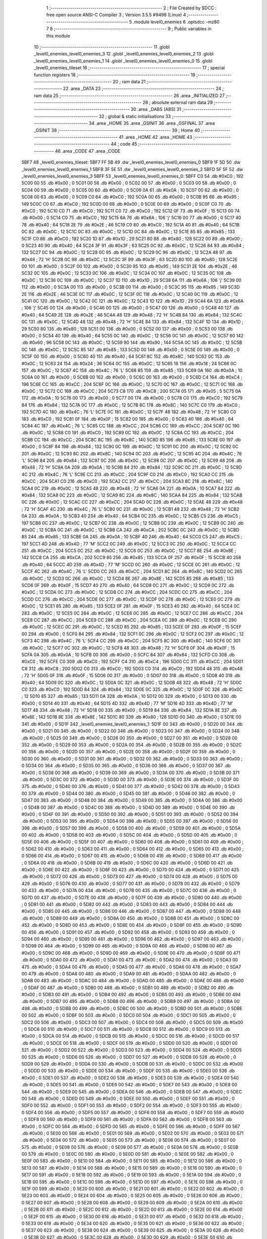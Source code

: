                               1 ;--------------------------------------------------------
                              2 ; File Created by SDCC : free open source ANSI-C Compiler
                              3 ; Version 3.5.5 #9498 (Linux)
                              4 ;--------------------------------------------------------
                              5 	.module level0_enemies
                              6 	.optsdcc -mz80
                              7 	
                              8 ;--------------------------------------------------------
                              9 ; Public variables in this module
                             10 ;--------------------------------------------------------
                             11 	.globl _level0_enemies_level0_enemies_3
                             12 	.globl _level0_enemies_level0_enemies_2
                             13 	.globl _level0_enemies_level0_enemies_1
                             14 	.globl _level0_enemies_level0_enemies_0
                             15 	.globl _level0_enemies_tileset
                             16 ;--------------------------------------------------------
                             17 ; special function registers
                             18 ;--------------------------------------------------------
                             19 ;--------------------------------------------------------
                             20 ; ram data
                             21 ;--------------------------------------------------------
                             22 	.area _DATA
                             23 ;--------------------------------------------------------
                             24 ; ram data
                             25 ;--------------------------------------------------------
                             26 	.area _INITIALIZED
                             27 ;--------------------------------------------------------
                             28 ; absolute external ram data
                             29 ;--------------------------------------------------------
                             30 	.area _DABS (ABS)
                             31 ;--------------------------------------------------------
                             32 ; global & static initialisations
                             33 ;--------------------------------------------------------
                             34 	.area _HOME
                             35 	.area _GSINIT
                             36 	.area _GSFINAL
                             37 	.area _GSINIT
                             38 ;--------------------------------------------------------
                             39 ; Home
                             40 ;--------------------------------------------------------
                             41 	.area _HOME
                             42 	.area _HOME
                             43 ;--------------------------------------------------------
                             44 ; code
                             45 ;--------------------------------------------------------
                             46 	.area _CODE
                             47 	.area _CODE
   5BF7                      48 _level0_enemies_tileset:
   5BF7 FF 5B                49 	.dw _level0_enemies_level0_enemies_0
   5BF9 1F 5D                50 	.dw _level0_enemies_level0_enemies_1
   5BFB 3F 5E                51 	.dw _level0_enemies_level0_enemies_2
   5BFD 5F 5F                52 	.dw _level0_enemies_level0_enemies_3
   5BFF                      53 _level0_enemies_level0_enemies_0:
   5BFF C0                   54 	.db #0xC0	; 192
   5C00 00                   55 	.db #0x00	; 0
   5C01 00                   56 	.db #0x00	; 0
   5C02 00                   57 	.db #0x00	; 0
   5C03 00                   58 	.db #0x00	; 0
   5C04 00                   59 	.db #0x00	; 0
   5C05 00                   60 	.db #0x00	; 0
   5C06 0A                   61 	.db #0x0A	; 10
   5C07 00                   62 	.db #0x00	; 0
   5C08 00                   63 	.db #0x00	; 0
   5C09 C0                   64 	.db #0xC0	; 192
   5C0A 00                   65 	.db #0x00	; 0
   5C0B 95                   66 	.db #0x95	; 149
   5C0C C0                   67 	.db #0xC0	; 192
   5C0D 00                   68 	.db #0x00	; 0
   5C0E 00                   69 	.db #0x00	; 0
   5C0F C0                   70 	.db #0xC0	; 192
   5C10 C0                   71 	.db #0xC0	; 192
   5C11 C0                   72 	.db #0xC0	; 192
   5C12 0F                   73 	.db #0x0F	; 15
   5C13 00                   74 	.db #0x00	; 0
   5C14 C0                   75 	.db #0xC0	; 192
   5C15 6A                   76 	.db #0x6A	; 106	'j'
   5C16 00                   77 	.db #0x00	; 0
   5C17 40                   78 	.db #0x40	; 64
   5C18 2E                   79 	.db #0x2E	; 46
   5C19 C0                   80 	.db #0xC0	; 192
   5C1A 40                   81 	.db #0x40	; 64
   5C1B 0C                   82 	.db #0x0C	; 12
   5C1C 0C                   83 	.db #0x0C	; 12
   5C1D 0C                   84 	.db #0x0C	; 12
   5C1E 85                   85 	.db #0x85	; 133
   5C1F C0                   86 	.db #0xC0	; 192
   5C20 1D                   87 	.db #0x1D	; 29
   5C21 80                   88 	.db #0x80	; 128
   5C22 00                   89 	.db #0x00	; 0
   5C23 40                   90 	.db #0x40	; 64
   5C24 3F                   91 	.db #0x3F	; 63
   5C25 0C                   92 	.db #0x0C	; 12
   5C26 84                   93 	.db #0x84	; 132
   5C27 0C                   94 	.db #0x0C	; 12
   5C28 0C                   95 	.db #0x0C	; 12
   5C29 0C                   96 	.db #0x0C	; 12
   5C2A 48                   97 	.db #0x48	; 72	'H'
   5C2B 0C                   98 	.db #0x0C	; 12
   5C2C 3F                   99 	.db #0x3F	; 63
   5C2D 80                  100 	.db #0x80	; 128
   5C2E 00                  101 	.db #0x00	; 0
   5C2F 00                  102 	.db #0x00	; 0
   5C30 95                  103 	.db #0x95	; 149
   5C31 2E                  104 	.db #0x2E	; 46
   5C32 0C                  105 	.db #0x0C	; 12
   5C33 0C                  106 	.db #0x0C	; 12
   5C34 0C                  107 	.db #0x0C	; 12
   5C35 0C                  108 	.db #0x0C	; 12
   5C36 0C                  109 	.db #0x0C	; 12
   5C37 1D                  110 	.db #0x1D	; 29
   5C38 6A                  111 	.db #0x6A	; 106	'j'
   5C39 00                  112 	.db #0x00	; 0
   5C3A 00                  113 	.db #0x00	; 0
   5C3B 00                  114 	.db #0x00	; 0
   5C3C 95                  115 	.db #0x95	; 149
   5C3D 2E                  116 	.db #0x2E	; 46
   5C3E 0C                  117 	.db #0x0C	; 12
   5C3F 0C                  118 	.db #0x0C	; 12
   5C40 0C                  119 	.db #0x0C	; 12
   5C41 0C                  120 	.db #0x0C	; 12
   5C42 0C                  121 	.db #0x0C	; 12
   5C43 1D                  122 	.db #0x1D	; 29
   5C44 6A                  123 	.db #0x6A	; 106	'j'
   5C45 00                  124 	.db #0x00	; 0
   5C46 00                  125 	.db #0x00	; 0
   5C47 00                  126 	.db #0x00	; 0
   5C48 40                  127 	.db #0x40	; 64
   5C49 2E                  128 	.db #0x2E	; 46
   5C4A 48                  129 	.db #0x48	; 72	'H'
   5C4B 84                  130 	.db #0x84	; 132
   5C4C 0C                  131 	.db #0x0C	; 12
   5C4D 48                  132 	.db #0x48	; 72	'H'
   5C4E 84                  133 	.db #0x84	; 132
   5C4F 1D                  134 	.db #0x1D	; 29
   5C50 80                  135 	.db #0x80	; 128
   5C51 00                  136 	.db #0x00	; 0
   5C52 00                  137 	.db #0x00	; 0
   5C53 00                  138 	.db #0x00	; 0
   5C54 40                  139 	.db #0x40	; 64
   5C55 0C                  140 	.db #0x0C	; 12
   5C56 0C                  141 	.db #0x0C	; 12
   5C57 60                  142 	.db #0x60	; 96
   5C58 0C                  143 	.db #0x0C	; 12
   5C59 90                  144 	.db #0x90	; 144
   5C5A 0C                  145 	.db #0x0C	; 12
   5C5B 0C                  146 	.db #0x0C	; 12
   5C5C 85                  147 	.db #0x85	; 133
   5C5D 00                  148 	.db #0x00	; 0
   5C5E 00                  149 	.db #0x00	; 0
   5C5F 00                  150 	.db #0x00	; 0
   5C60 40                  151 	.db #0x40	; 64
   5C61 8C                  152 	.db #0x8C	; 140
   5C62 0C                  153 	.db #0x0C	; 12
   5C63 24                  154 	.db #0x24	; 36
   5C64 0C                  155 	.db #0x0C	; 12
   5C65 18                  156 	.db #0x18	; 24
   5C66 0C                  157 	.db #0x0C	; 12
   5C67 4C                  158 	.db #0x4C	; 76	'L'
   5C68 85                  159 	.db #0x85	; 133
   5C69 0A                  160 	.db #0x0A	; 10
   5C6A 00                  161 	.db #0x00	; 0
   5C6B 00                  162 	.db #0x00	; 0
   5C6C 00                  163 	.db #0x00	; 0
   5C6D C4                  164 	.db #0xC4	; 196
   5C6E CC                  165 	.db #0xCC	; 204
   5C6F 0C                  166 	.db #0x0C	; 12
   5C70 0C                  167 	.db #0x0C	; 12
   5C71 0C                  168 	.db #0x0C	; 12
   5C72 CC                  169 	.db #0xCC	; 204
   5C73 C8                  170 	.db #0xC8	; 200
   5C74 05                  171 	.db #0x05	; 5
   5C75 0A                  172 	.db #0x0A	; 10
   5C76 00                  173 	.db #0x00	; 0
   5C77 00                  174 	.db #0x00	; 0
   5C78 C0                  175 	.db #0xC0	; 192
   5C79 84                  176 	.db #0x84	; 132
   5C7A 0C                  177 	.db #0x0C	; 12
   5C7B 8C                  178 	.db #0x8C	; 140
   5C7C C0                  179 	.db #0xC0	; 192
   5C7D 4C                  180 	.db #0x4C	; 76	'L'
   5C7E 0C                  181 	.db #0x0C	; 12
   5C7F 48                  182 	.db #0x48	; 72	'H'
   5C80 C0                  183 	.db #0xC0	; 192
   5C81 0F                  184 	.db #0x0F	; 15
   5C82 00                  185 	.db #0x00	; 0
   5C83 40                  186 	.db #0x40	; 64
   5C84 4C                  187 	.db #0x4C	; 76	'L'
   5C85 CC                  188 	.db #0xCC	; 204
   5C86 CC                  189 	.db #0xCC	; 204
   5C87 0C                  190 	.db #0x0C	; 12
   5C88 C0                  191 	.db #0xC0	; 192
   5C89 0C                  192 	.db #0x0C	; 12
   5C8A CC                  193 	.db #0xCC	; 204
   5C8B CC                  194 	.db #0xCC	; 204
   5C8C 8C                  195 	.db #0x8C	; 140
   5C8D 85                  196 	.db #0x85	; 133
   5C8E 00                  197 	.db #0x00	; 0
   5C8F 84                  198 	.db #0x84	; 132
   5C90 0C                  199 	.db #0x0C	; 12
   5C91 0C                  200 	.db #0x0C	; 12
   5C92 0C                  201 	.db #0x0C	; 12
   5C93 8C                  202 	.db #0x8C	; 140
   5C94 0C                  203 	.db #0x0C	; 12
   5C95 4C                  204 	.db #0x4C	; 76	'L'
   5C96 84                  205 	.db #0x84	; 132
   5C97 0C                  206 	.db #0x0C	; 12
   5C98 0C                  207 	.db #0x0C	; 12
   5C99 48                  208 	.db #0x48	; 72	'H'
   5C9A 0A                  209 	.db #0x0A	; 10
   5C9B 84                  210 	.db #0x84	; 132
   5C9C 0C                  211 	.db #0x0C	; 12
   5C9D 4C                  212 	.db #0x4C	; 76	'L'
   5C9E CC                  213 	.db #0xCC	; 204
   5C9F C0                  214 	.db #0xC0	; 192
   5CA0 CC                  215 	.db #0xCC	; 204
   5CA1 C0                  216 	.db #0xC0	; 192
   5CA2 CC                  217 	.db #0xCC	; 204
   5CA3 8C                  218 	.db #0x8C	; 140
   5CA4 0C                  219 	.db #0x0C	; 12
   5CA5 48                  220 	.db #0x48	; 72	'H'
   5CA6 0A                  221 	.db #0x0A	; 10
   5CA7 84                  222 	.db #0x84	; 132
   5CA8 0C                  223 	.db #0x0C	; 12
   5CA9 8C                  224 	.db #0x8C	; 140
   5CAA 84                  225 	.db #0x84	; 132
   5CAB 0C                  226 	.db #0x0C	; 12
   5CAC CC                  227 	.db #0xCC	; 204
   5CAD 0C                  228 	.db #0x0C	; 12
   5CAE 48                  229 	.db #0x48	; 72	'H'
   5CAF 4C                  230 	.db #0x4C	; 76	'L'
   5CB0 0C                  231 	.db #0x0C	; 12
   5CB1 48                  232 	.db #0x48	; 72	'H'
   5CB2 0A                  233 	.db #0x0A	; 10
   5CB3 40                  234 	.db #0x40	; 64
   5CB4 0C                  235 	.db #0x0C	; 12
   5CB5 C5                  236 	.db #0xC5	; 197
   5CB6 0C                  237 	.db #0x0C	; 12
   5CB7 0C                  238 	.db #0x0C	; 12
   5CB8 0C                  239 	.db #0x0C	; 12
   5CB9 0C                  240 	.db #0x0C	; 12
   5CBA 0C                  241 	.db #0x0C	; 12
   5CBB CA                  242 	.db #0xCA	; 202
   5CBC 0C                  243 	.db #0x0C	; 12
   5CBD 85                  244 	.db #0x85	; 133
   5CBE 0A                  245 	.db #0x0A	; 10
   5CBF 40                  246 	.db #0x40	; 64
   5CC0 C5                  247 	.db #0xC5	; 197
   5CC1 4D                  248 	.db #0x4D	; 77	'M'
   5CC2 0C                  249 	.db #0x0C	; 12
   5CC3 0C                  250 	.db #0x0C	; 12
   5CC4 CC                  251 	.db #0xCC	; 204
   5CC5 0C                  252 	.db #0x0C	; 12
   5CC6 0C                  253 	.db #0x0C	; 12
   5CC7 8E                  254 	.db #0x8E	; 142
   5CC8 CA                  255 	.db #0xCA	; 202
   5CC9 85                  256 	.db #0x85	; 133
   5CCA 0F                  257 	.db #0x0F	; 15
   5CCB 40                  258 	.db #0x40	; 64
   5CCC 4D                  259 	.db #0x4D	; 77	'M'
   5CCD 0C                  260 	.db #0x0C	; 12
   5CCE 0C                  261 	.db #0x0C	; 12
   5CCF 4C                  262 	.db #0x4C	; 76	'L'
   5CD0 CC                  263 	.db #0xCC	; 204
   5CD1 8C                  264 	.db #0x8C	; 140
   5CD2 0C                  265 	.db #0x0C	; 12
   5CD3 0C                  266 	.db #0x0C	; 12
   5CD4 8E                  267 	.db #0x8E	; 142
   5CD5 85                  268 	.db #0x85	; 133
   5CD6 0F                  269 	.db #0x0F	; 15
   5CD7 40                  270 	.db #0x40	; 64
   5CD8 0C                  271 	.db #0x0C	; 12
   5CD9 0C                  272 	.db #0x0C	; 12
   5CDA 0C                  273 	.db #0x0C	; 12
   5CDB CC                  274 	.db #0xCC	; 204
   5CDC CC                  275 	.db #0xCC	; 204
   5CDD CC                  276 	.db #0xCC	; 204
   5CDE 0C                  277 	.db #0x0C	; 12
   5CDF 0C                  278 	.db #0x0C	; 12
   5CE0 0C                  279 	.db #0x0C	; 12
   5CE1 85                  280 	.db #0x85	; 133
   5CE2 0F                  281 	.db #0x0F	; 15
   5CE3 40                  282 	.db #0x40	; 64
   5CE4 0C                  283 	.db #0x0C	; 12
   5CE5 0C                  284 	.db #0x0C	; 12
   5CE6 0C                  285 	.db #0x0C	; 12
   5CE7 CC                  286 	.db #0xCC	; 204
   5CE8 CC                  287 	.db #0xCC	; 204
   5CE9 CC                  288 	.db #0xCC	; 204
   5CEA 0C                  289 	.db #0x0C	; 12
   5CEB 0C                  290 	.db #0x0C	; 12
   5CEC 0C                  291 	.db #0x0C	; 12
   5CED 85                  292 	.db #0x85	; 133
   5CEE 0F                  293 	.db #0x0F	; 15
   5CEF 00                  294 	.db #0x00	; 0
   5CF0 84                  295 	.db #0x84	; 132
   5CF1 0C                  296 	.db #0x0C	; 12
   5CF2 0C                  297 	.db #0x0C	; 12
   5CF3 4C                  298 	.db #0x4C	; 76	'L'
   5CF4 CC                  299 	.db #0xCC	; 204
   5CF5 8C                  300 	.db #0x8C	; 140
   5CF6 0C                  301 	.db #0x0C	; 12
   5CF7 0C                  302 	.db #0x0C	; 12
   5CF8 48                  303 	.db #0x48	; 72	'H'
   5CF9 0F                  304 	.db #0x0F	; 15
   5CFA 0A                  305 	.db #0x0A	; 10
   5CFB 00                  306 	.db #0x00	; 0
   5CFC 84                  307 	.db #0x84	; 132
   5CFD C0                  308 	.db #0xC0	; 192
   5CFE C0                  309 	.db #0xC0	; 192
   5CFF C4                  310 	.db #0xC4	; 196
   5D00 CC                  311 	.db #0xCC	; 204
   5D01 C8                  312 	.db #0xC8	; 200
   5D02 C0                  313 	.db #0xC0	; 192
   5D03 C0                  314 	.db #0xC0	; 192
   5D04 48                  315 	.db #0x48	; 72	'H'
   5D05 0F                  316 	.db #0x0F	; 15
   5D06 00                  317 	.db #0x00	; 0
   5D07 00                  318 	.db #0x00	; 0
   5D08 40                  319 	.db #0x40	; 64
   5D09 0C                  320 	.db #0x0C	; 12
   5D0A 0C                  321 	.db #0x0C	; 12
   5D0B 48                  322 	.db #0x48	; 72	'H'
   5D0C C0                  323 	.db #0xC0	; 192
   5D0D 84                  324 	.db #0x84	; 132
   5D0E 0C                  325 	.db #0x0C	; 12
   5D0F 0C                  326 	.db #0x0C	; 12
   5D10 85                  327 	.db #0x85	; 133
   5D11 0A                  328 	.db #0x0A	; 10
   5D12 00                  329 	.db #0x00	; 0
   5D13 00                  330 	.db #0x00	; 0
   5D14 40                  331 	.db #0x40	; 64
   5D15 4D                  332 	.db #0x4D	; 77	'M'
   5D16 4D                  333 	.db #0x4D	; 77	'M'
   5D17 48                  334 	.db #0x48	; 72	'H'
   5D18 00                  335 	.db #0x00	; 0
   5D19 84                  336 	.db #0x84	; 132
   5D1A 8E                  337 	.db #0x8E	; 142
   5D1B 8E                  338 	.db #0x8E	; 142
   5D1C 80                  339 	.db #0x80	; 128
   5D1D 00                  340 	.db #0x00	; 0
   5D1E 00                  341 	.db #0x00	; 0
   5D1F                     342 _level0_enemies_level0_enemies_1:
   5D1F 00                  343 	.db #0x00	; 0
   5D20 00                  344 	.db #0x00	; 0
   5D21 00                  345 	.db #0x00	; 0
   5D22 00                  346 	.db #0x00	; 0
   5D23 00                  347 	.db #0x00	; 0
   5D24 00                  348 	.db #0x00	; 0
   5D25 00                  349 	.db #0x00	; 0
   5D26 00                  350 	.db #0x00	; 0
   5D27 00                  351 	.db #0x00	; 0
   5D28 00                  352 	.db #0x00	; 0
   5D29 00                  353 	.db #0x00	; 0
   5D2A 00                  354 	.db #0x00	; 0
   5D2B 00                  355 	.db #0x00	; 0
   5D2C 00                  356 	.db #0x00	; 0
   5D2D 00                  357 	.db #0x00	; 0
   5D2E 00                  358 	.db #0x00	; 0
   5D2F 00                  359 	.db #0x00	; 0
   5D30 00                  360 	.db #0x00	; 0
   5D31 00                  361 	.db #0x00	; 0
   5D32 00                  362 	.db #0x00	; 0
   5D33 00                  363 	.db #0x00	; 0
   5D34 00                  364 	.db #0x00	; 0
   5D35 00                  365 	.db #0x00	; 0
   5D36 00                  366 	.db #0x00	; 0
   5D37 00                  367 	.db #0x00	; 0
   5D38 00                  368 	.db #0x00	; 0
   5D39 00                  369 	.db #0x00	; 0
   5D3A 00                  370 	.db #0x00	; 0
   5D3B 00                  371 	.db #0x00	; 0
   5D3C 00                  372 	.db #0x00	; 0
   5D3D 00                  373 	.db #0x00	; 0
   5D3E 00                  374 	.db #0x00	; 0
   5D3F 00                  375 	.db #0x00	; 0
   5D40 00                  376 	.db #0x00	; 0
   5D41 00                  377 	.db #0x00	; 0
   5D42 00                  378 	.db #0x00	; 0
   5D43 00                  379 	.db #0x00	; 0
   5D44 00                  380 	.db #0x00	; 0
   5D45 00                  381 	.db #0x00	; 0
   5D46 00                  382 	.db #0x00	; 0
   5D47 00                  383 	.db #0x00	; 0
   5D48 00                  384 	.db #0x00	; 0
   5D49 00                  385 	.db #0x00	; 0
   5D4A 00                  386 	.db #0x00	; 0
   5D4B 00                  387 	.db #0x00	; 0
   5D4C 00                  388 	.db #0x00	; 0
   5D4D 00                  389 	.db #0x00	; 0
   5D4E 00                  390 	.db #0x00	; 0
   5D4F 00                  391 	.db #0x00	; 0
   5D50 00                  392 	.db #0x00	; 0
   5D51 00                  393 	.db #0x00	; 0
   5D52 00                  394 	.db #0x00	; 0
   5D53 00                  395 	.db #0x00	; 0
   5D54 00                  396 	.db #0x00	; 0
   5D55 00                  397 	.db #0x00	; 0
   5D56 00                  398 	.db #0x00	; 0
   5D57 00                  399 	.db #0x00	; 0
   5D58 00                  400 	.db #0x00	; 0
   5D59 00                  401 	.db #0x00	; 0
   5D5A 00                  402 	.db #0x00	; 0
   5D5B 00                  403 	.db #0x00	; 0
   5D5C 00                  404 	.db #0x00	; 0
   5D5D 00                  405 	.db #0x00	; 0
   5D5E 00                  406 	.db #0x00	; 0
   5D5F 00                  407 	.db #0x00	; 0
   5D60 00                  408 	.db #0x00	; 0
   5D61 00                  409 	.db #0x00	; 0
   5D62 00                  410 	.db #0x00	; 0
   5D63 00                  411 	.db #0x00	; 0
   5D64 00                  412 	.db #0x00	; 0
   5D65 00                  413 	.db #0x00	; 0
   5D66 00                  414 	.db #0x00	; 0
   5D67 00                  415 	.db #0x00	; 0
   5D68 00                  416 	.db #0x00	; 0
   5D69 00                  417 	.db #0x00	; 0
   5D6A 00                  418 	.db #0x00	; 0
   5D6B 00                  419 	.db #0x00	; 0
   5D6C 00                  420 	.db #0x00	; 0
   5D6D 00                  421 	.db #0x00	; 0
   5D6E 00                  422 	.db #0x00	; 0
   5D6F 00                  423 	.db #0x00	; 0
   5D70 00                  424 	.db #0x00	; 0
   5D71 00                  425 	.db #0x00	; 0
   5D72 00                  426 	.db #0x00	; 0
   5D73 00                  427 	.db #0x00	; 0
   5D74 00                  428 	.db #0x00	; 0
   5D75 00                  429 	.db #0x00	; 0
   5D76 00                  430 	.db #0x00	; 0
   5D77 00                  431 	.db #0x00	; 0
   5D78 00                  432 	.db #0x00	; 0
   5D79 00                  433 	.db #0x00	; 0
   5D7A 00                  434 	.db #0x00	; 0
   5D7B 00                  435 	.db #0x00	; 0
   5D7C 00                  436 	.db #0x00	; 0
   5D7D 00                  437 	.db #0x00	; 0
   5D7E 00                  438 	.db #0x00	; 0
   5D7F 00                  439 	.db #0x00	; 0
   5D80 00                  440 	.db #0x00	; 0
   5D81 00                  441 	.db #0x00	; 0
   5D82 00                  442 	.db #0x00	; 0
   5D83 00                  443 	.db #0x00	; 0
   5D84 00                  444 	.db #0x00	; 0
   5D85 00                  445 	.db #0x00	; 0
   5D86 00                  446 	.db #0x00	; 0
   5D87 00                  447 	.db #0x00	; 0
   5D88 00                  448 	.db #0x00	; 0
   5D89 00                  449 	.db #0x00	; 0
   5D8A 00                  450 	.db #0x00	; 0
   5D8B 00                  451 	.db #0x00	; 0
   5D8C 00                  452 	.db #0x00	; 0
   5D8D 00                  453 	.db #0x00	; 0
   5D8E 00                  454 	.db #0x00	; 0
   5D8F 00                  455 	.db #0x00	; 0
   5D90 00                  456 	.db #0x00	; 0
   5D91 00                  457 	.db #0x00	; 0
   5D92 00                  458 	.db #0x00	; 0
   5D93 00                  459 	.db #0x00	; 0
   5D94 00                  460 	.db #0x00	; 0
   5D95 00                  461 	.db #0x00	; 0
   5D96 00                  462 	.db #0x00	; 0
   5D97 00                  463 	.db #0x00	; 0
   5D98 00                  464 	.db #0x00	; 0
   5D99 00                  465 	.db #0x00	; 0
   5D9A 00                  466 	.db #0x00	; 0
   5D9B 00                  467 	.db #0x00	; 0
   5D9C 00                  468 	.db #0x00	; 0
   5D9D 00                  469 	.db #0x00	; 0
   5D9E 00                  470 	.db #0x00	; 0
   5D9F 00                  471 	.db #0x00	; 0
   5DA0 00                  472 	.db #0x00	; 0
   5DA1 00                  473 	.db #0x00	; 0
   5DA2 00                  474 	.db #0x00	; 0
   5DA3 00                  475 	.db #0x00	; 0
   5DA4 00                  476 	.db #0x00	; 0
   5DA5 00                  477 	.db #0x00	; 0
   5DA6 00                  478 	.db #0x00	; 0
   5DA7 00                  479 	.db #0x00	; 0
   5DA8 00                  480 	.db #0x00	; 0
   5DA9 00                  481 	.db #0x00	; 0
   5DAA 00                  482 	.db #0x00	; 0
   5DAB 00                  483 	.db #0x00	; 0
   5DAC 00                  484 	.db #0x00	; 0
   5DAD 00                  485 	.db #0x00	; 0
   5DAE 00                  486 	.db #0x00	; 0
   5DAF 00                  487 	.db #0x00	; 0
   5DB0 00                  488 	.db #0x00	; 0
   5DB1 00                  489 	.db #0x00	; 0
   5DB2 00                  490 	.db #0x00	; 0
   5DB3 00                  491 	.db #0x00	; 0
   5DB4 00                  492 	.db #0x00	; 0
   5DB5 00                  493 	.db #0x00	; 0
   5DB6 00                  494 	.db #0x00	; 0
   5DB7 00                  495 	.db #0x00	; 0
   5DB8 00                  496 	.db #0x00	; 0
   5DB9 00                  497 	.db #0x00	; 0
   5DBA 00                  498 	.db #0x00	; 0
   5DBB 00                  499 	.db #0x00	; 0
   5DBC 00                  500 	.db #0x00	; 0
   5DBD 00                  501 	.db #0x00	; 0
   5DBE 00                  502 	.db #0x00	; 0
   5DBF 00                  503 	.db #0x00	; 0
   5DC0 00                  504 	.db #0x00	; 0
   5DC1 00                  505 	.db #0x00	; 0
   5DC2 00                  506 	.db #0x00	; 0
   5DC3 00                  507 	.db #0x00	; 0
   5DC4 00                  508 	.db #0x00	; 0
   5DC5 00                  509 	.db #0x00	; 0
   5DC6 00                  510 	.db #0x00	; 0
   5DC7 00                  511 	.db #0x00	; 0
   5DC8 00                  512 	.db #0x00	; 0
   5DC9 00                  513 	.db #0x00	; 0
   5DCA 00                  514 	.db #0x00	; 0
   5DCB 00                  515 	.db #0x00	; 0
   5DCC 00                  516 	.db #0x00	; 0
   5DCD 00                  517 	.db #0x00	; 0
   5DCE 00                  518 	.db #0x00	; 0
   5DCF 00                  519 	.db #0x00	; 0
   5DD0 00                  520 	.db #0x00	; 0
   5DD1 00                  521 	.db #0x00	; 0
   5DD2 00                  522 	.db #0x00	; 0
   5DD3 00                  523 	.db #0x00	; 0
   5DD4 00                  524 	.db #0x00	; 0
   5DD5 00                  525 	.db #0x00	; 0
   5DD6 00                  526 	.db #0x00	; 0
   5DD7 00                  527 	.db #0x00	; 0
   5DD8 00                  528 	.db #0x00	; 0
   5DD9 00                  529 	.db #0x00	; 0
   5DDA 00                  530 	.db #0x00	; 0
   5DDB 00                  531 	.db #0x00	; 0
   5DDC 00                  532 	.db #0x00	; 0
   5DDD 00                  533 	.db #0x00	; 0
   5DDE 00                  534 	.db #0x00	; 0
   5DDF 00                  535 	.db #0x00	; 0
   5DE0 00                  536 	.db #0x00	; 0
   5DE1 00                  537 	.db #0x00	; 0
   5DE2 00                  538 	.db #0x00	; 0
   5DE3 00                  539 	.db #0x00	; 0
   5DE4 00                  540 	.db #0x00	; 0
   5DE5 00                  541 	.db #0x00	; 0
   5DE6 00                  542 	.db #0x00	; 0
   5DE7 00                  543 	.db #0x00	; 0
   5DE8 00                  544 	.db #0x00	; 0
   5DE9 00                  545 	.db #0x00	; 0
   5DEA 00                  546 	.db #0x00	; 0
   5DEB 00                  547 	.db #0x00	; 0
   5DEC 00                  548 	.db #0x00	; 0
   5DED 00                  549 	.db #0x00	; 0
   5DEE 00                  550 	.db #0x00	; 0
   5DEF 00                  551 	.db #0x00	; 0
   5DF0 00                  552 	.db #0x00	; 0
   5DF1 00                  553 	.db #0x00	; 0
   5DF2 00                  554 	.db #0x00	; 0
   5DF3 00                  555 	.db #0x00	; 0
   5DF4 00                  556 	.db #0x00	; 0
   5DF5 00                  557 	.db #0x00	; 0
   5DF6 00                  558 	.db #0x00	; 0
   5DF7 00                  559 	.db #0x00	; 0
   5DF8 00                  560 	.db #0x00	; 0
   5DF9 00                  561 	.db #0x00	; 0
   5DFA 00                  562 	.db #0x00	; 0
   5DFB 00                  563 	.db #0x00	; 0
   5DFC 00                  564 	.db #0x00	; 0
   5DFD 00                  565 	.db #0x00	; 0
   5DFE 00                  566 	.db #0x00	; 0
   5DFF 00                  567 	.db #0x00	; 0
   5E00 00                  568 	.db #0x00	; 0
   5E01 00                  569 	.db #0x00	; 0
   5E02 00                  570 	.db #0x00	; 0
   5E03 00                  571 	.db #0x00	; 0
   5E04 00                  572 	.db #0x00	; 0
   5E05 00                  573 	.db #0x00	; 0
   5E06 00                  574 	.db #0x00	; 0
   5E07 00                  575 	.db #0x00	; 0
   5E08 00                  576 	.db #0x00	; 0
   5E09 00                  577 	.db #0x00	; 0
   5E0A 00                  578 	.db #0x00	; 0
   5E0B 00                  579 	.db #0x00	; 0
   5E0C 00                  580 	.db #0x00	; 0
   5E0D 00                  581 	.db #0x00	; 0
   5E0E 00                  582 	.db #0x00	; 0
   5E0F 00                  583 	.db #0x00	; 0
   5E10 00                  584 	.db #0x00	; 0
   5E11 00                  585 	.db #0x00	; 0
   5E12 00                  586 	.db #0x00	; 0
   5E13 00                  587 	.db #0x00	; 0
   5E14 00                  588 	.db #0x00	; 0
   5E15 00                  589 	.db #0x00	; 0
   5E16 00                  590 	.db #0x00	; 0
   5E17 00                  591 	.db #0x00	; 0
   5E18 00                  592 	.db #0x00	; 0
   5E19 00                  593 	.db #0x00	; 0
   5E1A 00                  594 	.db #0x00	; 0
   5E1B 00                  595 	.db #0x00	; 0
   5E1C 00                  596 	.db #0x00	; 0
   5E1D 00                  597 	.db #0x00	; 0
   5E1E 00                  598 	.db #0x00	; 0
   5E1F 00                  599 	.db #0x00	; 0
   5E20 00                  600 	.db #0x00	; 0
   5E21 00                  601 	.db #0x00	; 0
   5E22 00                  602 	.db #0x00	; 0
   5E23 00                  603 	.db #0x00	; 0
   5E24 00                  604 	.db #0x00	; 0
   5E25 00                  605 	.db #0x00	; 0
   5E26 00                  606 	.db #0x00	; 0
   5E27 00                  607 	.db #0x00	; 0
   5E28 00                  608 	.db #0x00	; 0
   5E29 00                  609 	.db #0x00	; 0
   5E2A 00                  610 	.db #0x00	; 0
   5E2B 00                  611 	.db #0x00	; 0
   5E2C 00                  612 	.db #0x00	; 0
   5E2D 00                  613 	.db #0x00	; 0
   5E2E 00                  614 	.db #0x00	; 0
   5E2F 00                  615 	.db #0x00	; 0
   5E30 00                  616 	.db #0x00	; 0
   5E31 00                  617 	.db #0x00	; 0
   5E32 00                  618 	.db #0x00	; 0
   5E33 00                  619 	.db #0x00	; 0
   5E34 00                  620 	.db #0x00	; 0
   5E35 00                  621 	.db #0x00	; 0
   5E36 00                  622 	.db #0x00	; 0
   5E37 00                  623 	.db #0x00	; 0
   5E38 00                  624 	.db #0x00	; 0
   5E39 00                  625 	.db #0x00	; 0
   5E3A 00                  626 	.db #0x00	; 0
   5E3B 00                  627 	.db #0x00	; 0
   5E3C 00                  628 	.db #0x00	; 0
   5E3D 00                  629 	.db #0x00	; 0
   5E3E 00                  630 	.db #0x00	; 0
   5E3F                     631 _level0_enemies_level0_enemies_2:
   5E3F 00                  632 	.db #0x00	; 0
   5E40 00                  633 	.db #0x00	; 0
   5E41 00                  634 	.db #0x00	; 0
   5E42 00                  635 	.db #0x00	; 0
   5E43 00                  636 	.db #0x00	; 0
   5E44 00                  637 	.db #0x00	; 0
   5E45 00                  638 	.db #0x00	; 0
   5E46 00                  639 	.db #0x00	; 0
   5E47 00                  640 	.db #0x00	; 0
   5E48 00                  641 	.db #0x00	; 0
   5E49 00                  642 	.db #0x00	; 0
   5E4A 00                  643 	.db #0x00	; 0
   5E4B 00                  644 	.db #0x00	; 0
   5E4C 00                  645 	.db #0x00	; 0
   5E4D 00                  646 	.db #0x00	; 0
   5E4E 00                  647 	.db #0x00	; 0
   5E4F 00                  648 	.db #0x00	; 0
   5E50 00                  649 	.db #0x00	; 0
   5E51 00                  650 	.db #0x00	; 0
   5E52 00                  651 	.db #0x00	; 0
   5E53 00                  652 	.db #0x00	; 0
   5E54 00                  653 	.db #0x00	; 0
   5E55 00                  654 	.db #0x00	; 0
   5E56 00                  655 	.db #0x00	; 0
   5E57 00                  656 	.db #0x00	; 0
   5E58 00                  657 	.db #0x00	; 0
   5E59 00                  658 	.db #0x00	; 0
   5E5A 00                  659 	.db #0x00	; 0
   5E5B 00                  660 	.db #0x00	; 0
   5E5C 00                  661 	.db #0x00	; 0
   5E5D 00                  662 	.db #0x00	; 0
   5E5E 00                  663 	.db #0x00	; 0
   5E5F 00                  664 	.db #0x00	; 0
   5E60 00                  665 	.db #0x00	; 0
   5E61 00                  666 	.db #0x00	; 0
   5E62 00                  667 	.db #0x00	; 0
   5E63 00                  668 	.db #0x00	; 0
   5E64 00                  669 	.db #0x00	; 0
   5E65 00                  670 	.db #0x00	; 0
   5E66 00                  671 	.db #0x00	; 0
   5E67 00                  672 	.db #0x00	; 0
   5E68 00                  673 	.db #0x00	; 0
   5E69 00                  674 	.db #0x00	; 0
   5E6A 00                  675 	.db #0x00	; 0
   5E6B 00                  676 	.db #0x00	; 0
   5E6C 00                  677 	.db #0x00	; 0
   5E6D 00                  678 	.db #0x00	; 0
   5E6E 00                  679 	.db #0x00	; 0
   5E6F 00                  680 	.db #0x00	; 0
   5E70 00                  681 	.db #0x00	; 0
   5E71 00                  682 	.db #0x00	; 0
   5E72 00                  683 	.db #0x00	; 0
   5E73 00                  684 	.db #0x00	; 0
   5E74 00                  685 	.db #0x00	; 0
   5E75 00                  686 	.db #0x00	; 0
   5E76 00                  687 	.db #0x00	; 0
   5E77 00                  688 	.db #0x00	; 0
   5E78 00                  689 	.db #0x00	; 0
   5E79 00                  690 	.db #0x00	; 0
   5E7A 00                  691 	.db #0x00	; 0
   5E7B 00                  692 	.db #0x00	; 0
   5E7C 00                  693 	.db #0x00	; 0
   5E7D 00                  694 	.db #0x00	; 0
   5E7E 00                  695 	.db #0x00	; 0
   5E7F 00                  696 	.db #0x00	; 0
   5E80 00                  697 	.db #0x00	; 0
   5E81 00                  698 	.db #0x00	; 0
   5E82 00                  699 	.db #0x00	; 0
   5E83 00                  700 	.db #0x00	; 0
   5E84 00                  701 	.db #0x00	; 0
   5E85 00                  702 	.db #0x00	; 0
   5E86 00                  703 	.db #0x00	; 0
   5E87 00                  704 	.db #0x00	; 0
   5E88 00                  705 	.db #0x00	; 0
   5E89 00                  706 	.db #0x00	; 0
   5E8A 00                  707 	.db #0x00	; 0
   5E8B 00                  708 	.db #0x00	; 0
   5E8C 00                  709 	.db #0x00	; 0
   5E8D 00                  710 	.db #0x00	; 0
   5E8E 00                  711 	.db #0x00	; 0
   5E8F 00                  712 	.db #0x00	; 0
   5E90 00                  713 	.db #0x00	; 0
   5E91 00                  714 	.db #0x00	; 0
   5E92 00                  715 	.db #0x00	; 0
   5E93 00                  716 	.db #0x00	; 0
   5E94 00                  717 	.db #0x00	; 0
   5E95 00                  718 	.db #0x00	; 0
   5E96 00                  719 	.db #0x00	; 0
   5E97 00                  720 	.db #0x00	; 0
   5E98 00                  721 	.db #0x00	; 0
   5E99 00                  722 	.db #0x00	; 0
   5E9A 00                  723 	.db #0x00	; 0
   5E9B 00                  724 	.db #0x00	; 0
   5E9C 00                  725 	.db #0x00	; 0
   5E9D 00                  726 	.db #0x00	; 0
   5E9E 00                  727 	.db #0x00	; 0
   5E9F 00                  728 	.db #0x00	; 0
   5EA0 00                  729 	.db #0x00	; 0
   5EA1 00                  730 	.db #0x00	; 0
   5EA2 00                  731 	.db #0x00	; 0
   5EA3 00                  732 	.db #0x00	; 0
   5EA4 00                  733 	.db #0x00	; 0
   5EA5 00                  734 	.db #0x00	; 0
   5EA6 00                  735 	.db #0x00	; 0
   5EA7 00                  736 	.db #0x00	; 0
   5EA8 00                  737 	.db #0x00	; 0
   5EA9 00                  738 	.db #0x00	; 0
   5EAA 00                  739 	.db #0x00	; 0
   5EAB 00                  740 	.db #0x00	; 0
   5EAC 00                  741 	.db #0x00	; 0
   5EAD 00                  742 	.db #0x00	; 0
   5EAE 00                  743 	.db #0x00	; 0
   5EAF 00                  744 	.db #0x00	; 0
   5EB0 00                  745 	.db #0x00	; 0
   5EB1 00                  746 	.db #0x00	; 0
   5EB2 00                  747 	.db #0x00	; 0
   5EB3 00                  748 	.db #0x00	; 0
   5EB4 00                  749 	.db #0x00	; 0
   5EB5 00                  750 	.db #0x00	; 0
   5EB6 00                  751 	.db #0x00	; 0
   5EB7 00                  752 	.db #0x00	; 0
   5EB8 00                  753 	.db #0x00	; 0
   5EB9 00                  754 	.db #0x00	; 0
   5EBA 00                  755 	.db #0x00	; 0
   5EBB 00                  756 	.db #0x00	; 0
   5EBC 00                  757 	.db #0x00	; 0
   5EBD 00                  758 	.db #0x00	; 0
   5EBE 00                  759 	.db #0x00	; 0
   5EBF 00                  760 	.db #0x00	; 0
   5EC0 00                  761 	.db #0x00	; 0
   5EC1 00                  762 	.db #0x00	; 0
   5EC2 00                  763 	.db #0x00	; 0
   5EC3 00                  764 	.db #0x00	; 0
   5EC4 00                  765 	.db #0x00	; 0
   5EC5 00                  766 	.db #0x00	; 0
   5EC6 00                  767 	.db #0x00	; 0
   5EC7 00                  768 	.db #0x00	; 0
   5EC8 00                  769 	.db #0x00	; 0
   5EC9 00                  770 	.db #0x00	; 0
   5ECA 00                  771 	.db #0x00	; 0
   5ECB 00                  772 	.db #0x00	; 0
   5ECC 00                  773 	.db #0x00	; 0
   5ECD 00                  774 	.db #0x00	; 0
   5ECE 00                  775 	.db #0x00	; 0
   5ECF 00                  776 	.db #0x00	; 0
   5ED0 00                  777 	.db #0x00	; 0
   5ED1 00                  778 	.db #0x00	; 0
   5ED2 00                  779 	.db #0x00	; 0
   5ED3 00                  780 	.db #0x00	; 0
   5ED4 00                  781 	.db #0x00	; 0
   5ED5 00                  782 	.db #0x00	; 0
   5ED6 00                  783 	.db #0x00	; 0
   5ED7 00                  784 	.db #0x00	; 0
   5ED8 00                  785 	.db #0x00	; 0
   5ED9 00                  786 	.db #0x00	; 0
   5EDA 00                  787 	.db #0x00	; 0
   5EDB 00                  788 	.db #0x00	; 0
   5EDC 00                  789 	.db #0x00	; 0
   5EDD 00                  790 	.db #0x00	; 0
   5EDE 00                  791 	.db #0x00	; 0
   5EDF 00                  792 	.db #0x00	; 0
   5EE0 00                  793 	.db #0x00	; 0
   5EE1 00                  794 	.db #0x00	; 0
   5EE2 00                  795 	.db #0x00	; 0
   5EE3 00                  796 	.db #0x00	; 0
   5EE4 00                  797 	.db #0x00	; 0
   5EE5 00                  798 	.db #0x00	; 0
   5EE6 00                  799 	.db #0x00	; 0
   5EE7 00                  800 	.db #0x00	; 0
   5EE8 00                  801 	.db #0x00	; 0
   5EE9 00                  802 	.db #0x00	; 0
   5EEA 00                  803 	.db #0x00	; 0
   5EEB 00                  804 	.db #0x00	; 0
   5EEC 00                  805 	.db #0x00	; 0
   5EED 00                  806 	.db #0x00	; 0
   5EEE 00                  807 	.db #0x00	; 0
   5EEF 00                  808 	.db #0x00	; 0
   5EF0 00                  809 	.db #0x00	; 0
   5EF1 00                  810 	.db #0x00	; 0
   5EF2 00                  811 	.db #0x00	; 0
   5EF3 00                  812 	.db #0x00	; 0
   5EF4 00                  813 	.db #0x00	; 0
   5EF5 00                  814 	.db #0x00	; 0
   5EF6 00                  815 	.db #0x00	; 0
   5EF7 00                  816 	.db #0x00	; 0
   5EF8 00                  817 	.db #0x00	; 0
   5EF9 00                  818 	.db #0x00	; 0
   5EFA 00                  819 	.db #0x00	; 0
   5EFB 00                  820 	.db #0x00	; 0
   5EFC 00                  821 	.db #0x00	; 0
   5EFD 00                  822 	.db #0x00	; 0
   5EFE 00                  823 	.db #0x00	; 0
   5EFF 00                  824 	.db #0x00	; 0
   5F00 00                  825 	.db #0x00	; 0
   5F01 00                  826 	.db #0x00	; 0
   5F02 00                  827 	.db #0x00	; 0
   5F03 00                  828 	.db #0x00	; 0
   5F04 00                  829 	.db #0x00	; 0
   5F05 00                  830 	.db #0x00	; 0
   5F06 00                  831 	.db #0x00	; 0
   5F07 00                  832 	.db #0x00	; 0
   5F08 00                  833 	.db #0x00	; 0
   5F09 00                  834 	.db #0x00	; 0
   5F0A 00                  835 	.db #0x00	; 0
   5F0B 00                  836 	.db #0x00	; 0
   5F0C 00                  837 	.db #0x00	; 0
   5F0D 00                  838 	.db #0x00	; 0
   5F0E 00                  839 	.db #0x00	; 0
   5F0F 00                  840 	.db #0x00	; 0
   5F10 00                  841 	.db #0x00	; 0
   5F11 00                  842 	.db #0x00	; 0
   5F12 00                  843 	.db #0x00	; 0
   5F13 00                  844 	.db #0x00	; 0
   5F14 00                  845 	.db #0x00	; 0
   5F15 00                  846 	.db #0x00	; 0
   5F16 00                  847 	.db #0x00	; 0
   5F17 00                  848 	.db #0x00	; 0
   5F18 00                  849 	.db #0x00	; 0
   5F19 00                  850 	.db #0x00	; 0
   5F1A 00                  851 	.db #0x00	; 0
   5F1B 00                  852 	.db #0x00	; 0
   5F1C 00                  853 	.db #0x00	; 0
   5F1D 00                  854 	.db #0x00	; 0
   5F1E 00                  855 	.db #0x00	; 0
   5F1F 00                  856 	.db #0x00	; 0
   5F20 00                  857 	.db #0x00	; 0
   5F21 00                  858 	.db #0x00	; 0
   5F22 00                  859 	.db #0x00	; 0
   5F23 00                  860 	.db #0x00	; 0
   5F24 00                  861 	.db #0x00	; 0
   5F25 00                  862 	.db #0x00	; 0
   5F26 00                  863 	.db #0x00	; 0
   5F27 00                  864 	.db #0x00	; 0
   5F28 00                  865 	.db #0x00	; 0
   5F29 00                  866 	.db #0x00	; 0
   5F2A 00                  867 	.db #0x00	; 0
   5F2B 00                  868 	.db #0x00	; 0
   5F2C 00                  869 	.db #0x00	; 0
   5F2D 00                  870 	.db #0x00	; 0
   5F2E 00                  871 	.db #0x00	; 0
   5F2F 00                  872 	.db #0x00	; 0
   5F30 00                  873 	.db #0x00	; 0
   5F31 00                  874 	.db #0x00	; 0
   5F32 00                  875 	.db #0x00	; 0
   5F33 00                  876 	.db #0x00	; 0
   5F34 00                  877 	.db #0x00	; 0
   5F35 00                  878 	.db #0x00	; 0
   5F36 00                  879 	.db #0x00	; 0
   5F37 00                  880 	.db #0x00	; 0
   5F38 00                  881 	.db #0x00	; 0
   5F39 00                  882 	.db #0x00	; 0
   5F3A 00                  883 	.db #0x00	; 0
   5F3B 00                  884 	.db #0x00	; 0
   5F3C 00                  885 	.db #0x00	; 0
   5F3D 00                  886 	.db #0x00	; 0
   5F3E 00                  887 	.db #0x00	; 0
   5F3F 00                  888 	.db #0x00	; 0
   5F40 00                  889 	.db #0x00	; 0
   5F41 00                  890 	.db #0x00	; 0
   5F42 00                  891 	.db #0x00	; 0
   5F43 00                  892 	.db #0x00	; 0
   5F44 00                  893 	.db #0x00	; 0
   5F45 00                  894 	.db #0x00	; 0
   5F46 00                  895 	.db #0x00	; 0
   5F47 00                  896 	.db #0x00	; 0
   5F48 00                  897 	.db #0x00	; 0
   5F49 00                  898 	.db #0x00	; 0
   5F4A 00                  899 	.db #0x00	; 0
   5F4B 00                  900 	.db #0x00	; 0
   5F4C 00                  901 	.db #0x00	; 0
   5F4D 00                  902 	.db #0x00	; 0
   5F4E 00                  903 	.db #0x00	; 0
   5F4F 00                  904 	.db #0x00	; 0
   5F50 00                  905 	.db #0x00	; 0
   5F51 00                  906 	.db #0x00	; 0
   5F52 00                  907 	.db #0x00	; 0
   5F53 00                  908 	.db #0x00	; 0
   5F54 00                  909 	.db #0x00	; 0
   5F55 00                  910 	.db #0x00	; 0
   5F56 00                  911 	.db #0x00	; 0
   5F57 00                  912 	.db #0x00	; 0
   5F58 00                  913 	.db #0x00	; 0
   5F59 00                  914 	.db #0x00	; 0
   5F5A 00                  915 	.db #0x00	; 0
   5F5B 00                  916 	.db #0x00	; 0
   5F5C 00                  917 	.db #0x00	; 0
   5F5D 00                  918 	.db #0x00	; 0
   5F5E 00                  919 	.db #0x00	; 0
   5F5F                     920 _level0_enemies_level0_enemies_3:
   5F5F 00                  921 	.db #0x00	; 0
   5F60 00                  922 	.db #0x00	; 0
   5F61 00                  923 	.db #0x00	; 0
   5F62 00                  924 	.db #0x00	; 0
   5F63 00                  925 	.db #0x00	; 0
   5F64 00                  926 	.db #0x00	; 0
   5F65 00                  927 	.db #0x00	; 0
   5F66 00                  928 	.db #0x00	; 0
   5F67 00                  929 	.db #0x00	; 0
   5F68 00                  930 	.db #0x00	; 0
   5F69 00                  931 	.db #0x00	; 0
   5F6A 00                  932 	.db #0x00	; 0
   5F6B 00                  933 	.db #0x00	; 0
   5F6C 00                  934 	.db #0x00	; 0
   5F6D 00                  935 	.db #0x00	; 0
   5F6E 00                  936 	.db #0x00	; 0
   5F6F 00                  937 	.db #0x00	; 0
   5F70 00                  938 	.db #0x00	; 0
   5F71 00                  939 	.db #0x00	; 0
   5F72 00                  940 	.db #0x00	; 0
   5F73 00                  941 	.db #0x00	; 0
   5F74 00                  942 	.db #0x00	; 0
   5F75 00                  943 	.db #0x00	; 0
   5F76 00                  944 	.db #0x00	; 0
   5F77 00                  945 	.db #0x00	; 0
   5F78 00                  946 	.db #0x00	; 0
   5F79 00                  947 	.db #0x00	; 0
   5F7A 00                  948 	.db #0x00	; 0
   5F7B 00                  949 	.db #0x00	; 0
   5F7C 00                  950 	.db #0x00	; 0
   5F7D 00                  951 	.db #0x00	; 0
   5F7E 00                  952 	.db #0x00	; 0
   5F7F 00                  953 	.db #0x00	; 0
   5F80 00                  954 	.db #0x00	; 0
   5F81 00                  955 	.db #0x00	; 0
   5F82 00                  956 	.db #0x00	; 0
   5F83 00                  957 	.db #0x00	; 0
   5F84 00                  958 	.db #0x00	; 0
   5F85 00                  959 	.db #0x00	; 0
   5F86 00                  960 	.db #0x00	; 0
   5F87 00                  961 	.db #0x00	; 0
   5F88 00                  962 	.db #0x00	; 0
   5F89 00                  963 	.db #0x00	; 0
   5F8A 00                  964 	.db #0x00	; 0
   5F8B 00                  965 	.db #0x00	; 0
   5F8C 00                  966 	.db #0x00	; 0
   5F8D 00                  967 	.db #0x00	; 0
   5F8E 00                  968 	.db #0x00	; 0
   5F8F 00                  969 	.db #0x00	; 0
   5F90 00                  970 	.db #0x00	; 0
   5F91 00                  971 	.db #0x00	; 0
   5F92 00                  972 	.db #0x00	; 0
   5F93 00                  973 	.db #0x00	; 0
   5F94 00                  974 	.db #0x00	; 0
   5F95 00                  975 	.db #0x00	; 0
   5F96 00                  976 	.db #0x00	; 0
   5F97 00                  977 	.db #0x00	; 0
   5F98 00                  978 	.db #0x00	; 0
   5F99 00                  979 	.db #0x00	; 0
   5F9A 00                  980 	.db #0x00	; 0
   5F9B 00                  981 	.db #0x00	; 0
   5F9C 00                  982 	.db #0x00	; 0
   5F9D 00                  983 	.db #0x00	; 0
   5F9E 00                  984 	.db #0x00	; 0
   5F9F 00                  985 	.db #0x00	; 0
   5FA0 00                  986 	.db #0x00	; 0
   5FA1 00                  987 	.db #0x00	; 0
   5FA2 00                  988 	.db #0x00	; 0
   5FA3 00                  989 	.db #0x00	; 0
   5FA4 00                  990 	.db #0x00	; 0
   5FA5 00                  991 	.db #0x00	; 0
   5FA6 00                  992 	.db #0x00	; 0
   5FA7 00                  993 	.db #0x00	; 0
   5FA8 00                  994 	.db #0x00	; 0
   5FA9 00                  995 	.db #0x00	; 0
   5FAA 00                  996 	.db #0x00	; 0
   5FAB 00                  997 	.db #0x00	; 0
   5FAC 00                  998 	.db #0x00	; 0
   5FAD 00                  999 	.db #0x00	; 0
   5FAE 00                 1000 	.db #0x00	; 0
   5FAF 00                 1001 	.db #0x00	; 0
   5FB0 00                 1002 	.db #0x00	; 0
   5FB1 00                 1003 	.db #0x00	; 0
   5FB2 00                 1004 	.db #0x00	; 0
   5FB3 00                 1005 	.db #0x00	; 0
   5FB4 00                 1006 	.db #0x00	; 0
   5FB5 00                 1007 	.db #0x00	; 0
   5FB6 00                 1008 	.db #0x00	; 0
   5FB7 00                 1009 	.db #0x00	; 0
   5FB8 00                 1010 	.db #0x00	; 0
   5FB9 00                 1011 	.db #0x00	; 0
   5FBA 00                 1012 	.db #0x00	; 0
   5FBB 00                 1013 	.db #0x00	; 0
   5FBC 00                 1014 	.db #0x00	; 0
   5FBD 00                 1015 	.db #0x00	; 0
   5FBE 00                 1016 	.db #0x00	; 0
   5FBF 00                 1017 	.db #0x00	; 0
   5FC0 00                 1018 	.db #0x00	; 0
   5FC1 00                 1019 	.db #0x00	; 0
   5FC2 00                 1020 	.db #0x00	; 0
   5FC3 00                 1021 	.db #0x00	; 0
   5FC4 00                 1022 	.db #0x00	; 0
   5FC5 00                 1023 	.db #0x00	; 0
   5FC6 00                 1024 	.db #0x00	; 0
   5FC7 00                 1025 	.db #0x00	; 0
   5FC8 00                 1026 	.db #0x00	; 0
   5FC9 00                 1027 	.db #0x00	; 0
   5FCA 00                 1028 	.db #0x00	; 0
   5FCB 00                 1029 	.db #0x00	; 0
   5FCC 00                 1030 	.db #0x00	; 0
   5FCD 00                 1031 	.db #0x00	; 0
   5FCE 00                 1032 	.db #0x00	; 0
   5FCF 00                 1033 	.db #0x00	; 0
   5FD0 00                 1034 	.db #0x00	; 0
   5FD1 00                 1035 	.db #0x00	; 0
   5FD2 00                 1036 	.db #0x00	; 0
   5FD3 00                 1037 	.db #0x00	; 0
   5FD4 00                 1038 	.db #0x00	; 0
   5FD5 00                 1039 	.db #0x00	; 0
   5FD6 00                 1040 	.db #0x00	; 0
   5FD7 00                 1041 	.db #0x00	; 0
   5FD8 00                 1042 	.db #0x00	; 0
   5FD9 00                 1043 	.db #0x00	; 0
   5FDA 00                 1044 	.db #0x00	; 0
   5FDB 00                 1045 	.db #0x00	; 0
   5FDC 00                 1046 	.db #0x00	; 0
   5FDD 00                 1047 	.db #0x00	; 0
   5FDE 00                 1048 	.db #0x00	; 0
   5FDF 00                 1049 	.db #0x00	; 0
   5FE0 00                 1050 	.db #0x00	; 0
   5FE1 00                 1051 	.db #0x00	; 0
   5FE2 00                 1052 	.db #0x00	; 0
   5FE3 00                 1053 	.db #0x00	; 0
   5FE4 00                 1054 	.db #0x00	; 0
   5FE5 00                 1055 	.db #0x00	; 0
   5FE6 00                 1056 	.db #0x00	; 0
   5FE7 00                 1057 	.db #0x00	; 0
   5FE8 00                 1058 	.db #0x00	; 0
   5FE9 00                 1059 	.db #0x00	; 0
   5FEA 00                 1060 	.db #0x00	; 0
   5FEB 00                 1061 	.db #0x00	; 0
   5FEC 00                 1062 	.db #0x00	; 0
   5FED 00                 1063 	.db #0x00	; 0
   5FEE 00                 1064 	.db #0x00	; 0
   5FEF 00                 1065 	.db #0x00	; 0
   5FF0 00                 1066 	.db #0x00	; 0
   5FF1 00                 1067 	.db #0x00	; 0
   5FF2 00                 1068 	.db #0x00	; 0
   5FF3 00                 1069 	.db #0x00	; 0
   5FF4 00                 1070 	.db #0x00	; 0
   5FF5 00                 1071 	.db #0x00	; 0
   5FF6 00                 1072 	.db #0x00	; 0
   5FF7 00                 1073 	.db #0x00	; 0
   5FF8 00                 1074 	.db #0x00	; 0
   5FF9 00                 1075 	.db #0x00	; 0
   5FFA 00                 1076 	.db #0x00	; 0
   5FFB 00                 1077 	.db #0x00	; 0
   5FFC 00                 1078 	.db #0x00	; 0
   5FFD 00                 1079 	.db #0x00	; 0
   5FFE 00                 1080 	.db #0x00	; 0
   5FFF 00                 1081 	.db #0x00	; 0
   6000 00                 1082 	.db #0x00	; 0
   6001 00                 1083 	.db #0x00	; 0
   6002 00                 1084 	.db #0x00	; 0
   6003 00                 1085 	.db #0x00	; 0
   6004 00                 1086 	.db #0x00	; 0
   6005 00                 1087 	.db #0x00	; 0
   6006 00                 1088 	.db #0x00	; 0
   6007 00                 1089 	.db #0x00	; 0
   6008 00                 1090 	.db #0x00	; 0
   6009 00                 1091 	.db #0x00	; 0
   600A 00                 1092 	.db #0x00	; 0
   600B 00                 1093 	.db #0x00	; 0
   600C 00                 1094 	.db #0x00	; 0
   600D 00                 1095 	.db #0x00	; 0
   600E 00                 1096 	.db #0x00	; 0
   600F 00                 1097 	.db #0x00	; 0
   6010 00                 1098 	.db #0x00	; 0
   6011 00                 1099 	.db #0x00	; 0
   6012 00                 1100 	.db #0x00	; 0
   6013 00                 1101 	.db #0x00	; 0
   6014 00                 1102 	.db #0x00	; 0
   6015 00                 1103 	.db #0x00	; 0
   6016 00                 1104 	.db #0x00	; 0
   6017 00                 1105 	.db #0x00	; 0
   6018 00                 1106 	.db #0x00	; 0
   6019 00                 1107 	.db #0x00	; 0
   601A 00                 1108 	.db #0x00	; 0
   601B 00                 1109 	.db #0x00	; 0
   601C 00                 1110 	.db #0x00	; 0
   601D 00                 1111 	.db #0x00	; 0
   601E 00                 1112 	.db #0x00	; 0
   601F 00                 1113 	.db #0x00	; 0
   6020 00                 1114 	.db #0x00	; 0
   6021 00                 1115 	.db #0x00	; 0
   6022 00                 1116 	.db #0x00	; 0
   6023 00                 1117 	.db #0x00	; 0
   6024 00                 1118 	.db #0x00	; 0
   6025 00                 1119 	.db #0x00	; 0
   6026 00                 1120 	.db #0x00	; 0
   6027 00                 1121 	.db #0x00	; 0
   6028 00                 1122 	.db #0x00	; 0
   6029 00                 1123 	.db #0x00	; 0
   602A 00                 1124 	.db #0x00	; 0
   602B 00                 1125 	.db #0x00	; 0
   602C 00                 1126 	.db #0x00	; 0
   602D 00                 1127 	.db #0x00	; 0
   602E 00                 1128 	.db #0x00	; 0
   602F 00                 1129 	.db #0x00	; 0
   6030 00                 1130 	.db #0x00	; 0
   6031 00                 1131 	.db #0x00	; 0
   6032 00                 1132 	.db #0x00	; 0
   6033 00                 1133 	.db #0x00	; 0
   6034 00                 1134 	.db #0x00	; 0
   6035 00                 1135 	.db #0x00	; 0
   6036 00                 1136 	.db #0x00	; 0
   6037 00                 1137 	.db #0x00	; 0
   6038 00                 1138 	.db #0x00	; 0
   6039 00                 1139 	.db #0x00	; 0
   603A 00                 1140 	.db #0x00	; 0
   603B 00                 1141 	.db #0x00	; 0
   603C 00                 1142 	.db #0x00	; 0
   603D 00                 1143 	.db #0x00	; 0
   603E 00                 1144 	.db #0x00	; 0
   603F 00                 1145 	.db #0x00	; 0
   6040 00                 1146 	.db #0x00	; 0
   6041 00                 1147 	.db #0x00	; 0
   6042 00                 1148 	.db #0x00	; 0
   6043 00                 1149 	.db #0x00	; 0
   6044 00                 1150 	.db #0x00	; 0
   6045 00                 1151 	.db #0x00	; 0
   6046 00                 1152 	.db #0x00	; 0
   6047 00                 1153 	.db #0x00	; 0
   6048 00                 1154 	.db #0x00	; 0
   6049 00                 1155 	.db #0x00	; 0
   604A 00                 1156 	.db #0x00	; 0
   604B 00                 1157 	.db #0x00	; 0
   604C 00                 1158 	.db #0x00	; 0
   604D 00                 1159 	.db #0x00	; 0
   604E 00                 1160 	.db #0x00	; 0
   604F 00                 1161 	.db #0x00	; 0
   6050 00                 1162 	.db #0x00	; 0
   6051 00                 1163 	.db #0x00	; 0
   6052 00                 1164 	.db #0x00	; 0
   6053 00                 1165 	.db #0x00	; 0
   6054 00                 1166 	.db #0x00	; 0
   6055 00                 1167 	.db #0x00	; 0
   6056 00                 1168 	.db #0x00	; 0
   6057 00                 1169 	.db #0x00	; 0
   6058 00                 1170 	.db #0x00	; 0
   6059 00                 1171 	.db #0x00	; 0
   605A 00                 1172 	.db #0x00	; 0
   605B 00                 1173 	.db #0x00	; 0
   605C 00                 1174 	.db #0x00	; 0
   605D 00                 1175 	.db #0x00	; 0
   605E 00                 1176 	.db #0x00	; 0
   605F 00                 1177 	.db #0x00	; 0
   6060 00                 1178 	.db #0x00	; 0
   6061 00                 1179 	.db #0x00	; 0
   6062 00                 1180 	.db #0x00	; 0
   6063 00                 1181 	.db #0x00	; 0
   6064 00                 1182 	.db #0x00	; 0
   6065 00                 1183 	.db #0x00	; 0
   6066 00                 1184 	.db #0x00	; 0
   6067 00                 1185 	.db #0x00	; 0
   6068 00                 1186 	.db #0x00	; 0
   6069 00                 1187 	.db #0x00	; 0
   606A 00                 1188 	.db #0x00	; 0
   606B 00                 1189 	.db #0x00	; 0
   606C 00                 1190 	.db #0x00	; 0
   606D 00                 1191 	.db #0x00	; 0
   606E 00                 1192 	.db #0x00	; 0
   606F 00                 1193 	.db #0x00	; 0
   6070 00                 1194 	.db #0x00	; 0
   6071 00                 1195 	.db #0x00	; 0
   6072 00                 1196 	.db #0x00	; 0
   6073 00                 1197 	.db #0x00	; 0
   6074 00                 1198 	.db #0x00	; 0
   6075 00                 1199 	.db #0x00	; 0
   6076 00                 1200 	.db #0x00	; 0
   6077 00                 1201 	.db #0x00	; 0
   6078 00                 1202 	.db #0x00	; 0
   6079 00                 1203 	.db #0x00	; 0
   607A 00                 1204 	.db #0x00	; 0
   607B 00                 1205 	.db #0x00	; 0
   607C 00                 1206 	.db #0x00	; 0
   607D 00                 1207 	.db #0x00	; 0
   607E 00                 1208 	.db #0x00	; 0
                           1209 	.area _INITIALIZER
                           1210 	.area _CABS (ABS)
